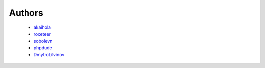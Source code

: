 Authors
=======

    * `akaihola`_
    * `roxeteer`_
    * `sobolevn`_
    * `phpdude`_
    * `DmytroLitvinov`_


.. _`akaihola`: https://github.com/akaihola
.. _`roxeteer`: https://github.com/roxeteer
.. _`sobolevn`: https://github.com/sobolevn
.. _`phpdude`: https://github.com/phpdude
.. _`DmytroLitvinov`: https://github.com/DmytroLitvinov

